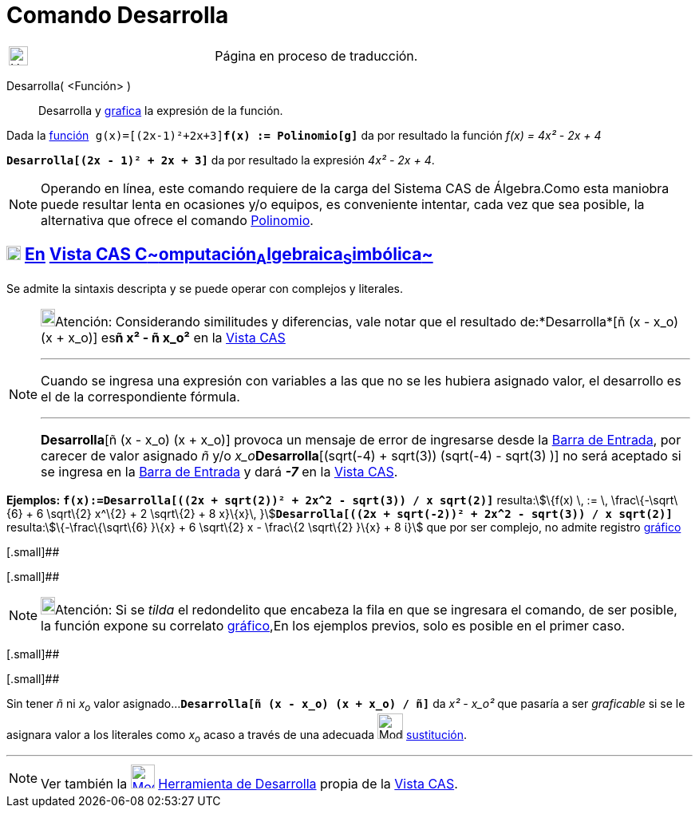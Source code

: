 = Comando Desarrolla
:page-en: commands/Expand
ifdef::env-github[:imagesdir: /es/modules/ROOT/assets/images]

[width="100%",cols="50%,50%",]
|===
a|
image:24px-UnderConstruction.png[UnderConstruction.png,width=24,height=24]

|Página en proceso de traducción.
|===

Desarrolla( <Función> )::
  Desarrolla y xref:/Vista_Gráfica.adoc[grafica] la expresión de la función.

[EXAMPLE]
====

Dada la xref:/Funciones.adoc[función]`++ g(x)=[(2x-1)²+2x+3]++`*`++f(x) := Polinomio[g]++`* da por resultado la función
_f(x) = 4x² - 2x + 4_

====

[EXAMPLE]
====

*`++Desarrolla[(2x - 1)² + 2x + 3]++`* da por resultado la expresión _4x² - 2x + 4_.

====

[NOTE]
====

Operando en línea, este comando requiere de la carga del Sistema CAS de Álgebra.Como esta maniobra puede resultar lenta
en ocasiones y/o equipos, es conveniente intentar, cada vez que sea posible, la alternativa que ofrece el comando
xref:/commands/Polinomio.adoc[Polinomio].

====

== xref:/Vista_CAS.adoc[image:18px-Menu_view_cas.svg.png[Menu view cas.svg,width=18,height=18]] xref:/commands/Comandos_Exclusivos_CAS_(Cálculo_Avanzado).adoc[En] xref:/Vista_CAS.adoc[Vista CAS **C**~[.small]#omputación#~**A**~[.small]#lgebraica#~**S**~[.small]#imbólica#~]

Se admite la sintaxis descripta y se puede operar con complejos y literales.

[NOTE]
====

image:18px-Bulbgraph.png[Bulbgraph.png,width=18,height=22]Atención: Considerando similitudes y diferencias, vale notar
que el resultado de:*Desarrolla*[ñ (x - x_o) (x + x_o)] es**ñ x² - ñ x_o²** en la xref:/Vista_CAS.adoc[Vista CAS]

'''''

[.small]#Cuando se ingresa una expresión con variables a las que no se les hubiera asignado valor, el desarrollo es el
de la correspondiente fórmula.#

'''''

*Desarrolla*[ñ (x - x_o) (x + x_o)] provoca un mensaje de error de ingresarse desde la xref:/Barra_de_Entrada.adoc[Barra
de Entrada], por carecer de valor asignado _ñ_ y/o __x_o__**Desarrolla**[(sqrt(-4) + sqrt(3)) (sqrt(-4) - sqrt(3) )] no
será aceptado si se ingresa en la xref:/Barra_de_Entrada.adoc[Barra de Entrada] y dará *_-7_* en la
xref:/Vista_CAS.adoc[Vista CAS].

====

[EXAMPLE]
====

*Ejemplos:* *`++f(x):=Desarrolla[((2x + sqrt(2))² + 2x^2 - sqrt(3)) / x sqrt(2)]++`* resulta:stem:[\{f(x) \, := \,
\frac\{-\sqrt\{6} + 6 \sqrt\{2} x^\{2} + 2 \sqrt\{2} + 8 x}\{x}\,
}]**`++Desarrolla[((2x + sqrt(-2))² + 2x^2 - sqrt(3)) / x sqrt(2)]++`** resulta:stem:[\{-\frac\{\sqrt\{6} }\{x} + 6
\sqrt\{2} x - \frac\{2 \sqrt\{2} }\{x} + 8 ί}] que por ser complejo, no admite registro
xref:/Vista_Gráfica.adoc[gráfico]

====

[.small]##

[.small]##

[NOTE]
====

image:18px-Bulbgraph.png[Bulbgraph.png,width=18,height=22]Atención: Si se _tilda_ el redondelito que encabeza la fila en
que se ingresara el comando, de ser posible, la función expone su correlato xref:/Vista_Gráfica.adoc[gráfico],En los
ejemplos previos, solo es posible en el primer caso.

====

[.small]##

[.small]##

[EXAMPLE]
====

Sin tener _ñ_ ni _x~o~_ valor asignado...*`++Desarrolla[ñ (x - x_o) (x + x_o) / ñ]++`* da _x² - x_o²_ que pasaría a ser
_graficable_ si se le asignara valor a los literales como _x~o~_ acaso a través de una adecuada
image:Mode_substitute_32.gif[Mode substitute 32.gif,width=32,height=32] xref:/tools/Sustituye.adoc[sustitución].

====

'''''

[NOTE]
====

Ver también la xref:/tools/Desarrolla.adoc[image:30px-Mode_expand.svg.png[Mode expand.svg,width=30,height=30]]
xref:/tools/Desarrolla.adoc[Herramienta de Desarrolla] propia de la xref:/Vista_CAS.adoc[Vista CAS].

====
